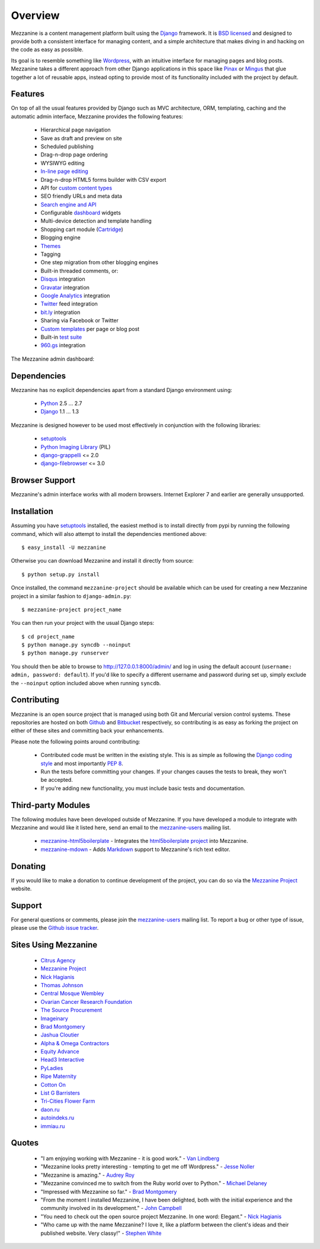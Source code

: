 ========
Overview
========

Mezzanine is a content management platform built using the `Django`_
framework. It is `BSD licensed`_ and designed to provide both a consistent
interface for managing content, and a simple architecture that makes diving
in and hacking on the code as easy as possible.

Its goal is to resemble something like `Wordpress`_, with an intuitive
interface for managing pages and blog posts. Mezzanine takes a different
approach from other Django applications in this space like `Pinax`_ or
`Mingus`_ that glue together a lot of reusable apps, instead opting to
provide most of its functionality included with the project by default.

Features
========

On top of all the usual features provided by Django such as MVC architecture,
ORM, templating, caching and the automatic admin interface, Mezzanine
provides the following features:

  * Hierarchical page navigation
  * Save as draft and preview on site
  * Scheduled publishing
  * Drag-n-drop page ordering
  * WYSIWYG editing
  * `In-line page editing`_
  * Drag-n-drop HTML5 forms builder with CSV export
  * API for `custom content types`_
  * SEO friendly URLs and meta data
  * `Search engine and API`_
  * Configurable `dashboard`_ widgets
  * Multi-device detection and template handling
  * Shopping cart module (`Cartridge`_)
  * Blogging engine
  * `Themes`_
  * Tagging
  * One step migration from other blogging engines
  * Built-in threaded comments, or:
  * `Disqus`_ integration
  * `Gravatar`_ integration
  * `Google Analytics`_ integration
  * `Twitter`_ feed integration
  * `bit.ly`_ integration
  * Sharing via Facebook or Twitter
  * `Custom templates`_ per page or blog post
  * Built-in `test suite`_
  * `960.gs`_ integration

The Mezzanine admin dashboard:

.. image:: http://github.com/stephenmcd/mezzanine/raw/master/docs/img/dashboard.png

Dependencies
============

Mezzanine has no explicit dependencies apart from a standard Django
environment using:

  * `Python`_ 2.5 ... 2.7
  * `Django`_ 1.1 ... 1.3

Mezzanine is designed however to be used most effectively in conjunction
with the following libraries:

  * `setuptools`_
  * `Python Imaging Library`_ (PIL)
  * `django-grappelli`_ <= 2.0
  * `django-filebrowser`_ <= 3.0

Browser Support
===============

Mezzanine's admin interface works with all modern browsers.
Internet Explorer 7 and earlier are generally unsupported.

Installation
============

Assuming you have `setuptools`_ installed, the easiest method is to install
directly from pypi by running the following command, which will also attempt
to install the dependencies mentioned above::

    $ easy_install -U mezzanine

Otherwise you can download Mezzanine and install it directly from source::

    $ python setup.py install

Once installed, the command ``mezzanine-project`` should be available which
can be used for creating a new Mezzanine project in a similar fashion to
``django-admin.py``::

    $ mezzanine-project project_name

You can then run your project with the usual Django steps::

    $ cd project_name
    $ python manage.py syncdb --noinput
    $ python manage.py runserver

You should then be able to browse to http://127.0.0.1:8000/admin/ and log
in using the default account (``username: admin, password: default``). If
you'd like to specify a different username and password during set up, simply
exclude the ``--noinput`` option included above when running ``syncdb``.

Contributing
============

Mezzanine is an open source project that is managed using both Git and
Mercurial version control systems. These repositories are hosted on both
`Github`_ and `Bitbucket`_ respectively, so contributing is as easy as
forking the project on either of these sites and committing back your
enhancements.

Please note the following points around contributing:

  * Contributed code must be written in the existing style. This is as simple as following the `Django coding style`_ and most importantly `PEP 8`_.
  * Run the tests before committing your changes. If your changes causes the tests to break, they won't be accepted.
  * If you're adding new functionality, you must include basic tests and documentation.

Third-party Modules
===================

The following modules have been developed outside of Mezzanine. If you
have developed a module to integrate with Mezzanine and would like it
listed here, send an email to the `mezzanine-users`_ mailing list.

  * `mezzanine-html5boilerplate`_ - Integrates the `html5boilerplate project`_ into Mezzanine.
  * `mezzanine-mdown`_ - Adds `Markdown`_ support to Mezzanine's rich text editor.

Donating
========

If you would like to make a donation to continue development of the
project, you can do so via the `Mezzanine Project`_ website.

Support
=======

For general questions or comments, please join the
`mezzanine-users`_ mailing list. To report a bug or other type of issue,
please use the `Github issue tracker`_.

Sites Using Mezzanine
=====================

  * `Citrus Agency`_
  * `Mezzanine Project`_
  * `Nick Hagianis`_
  * `Thomas Johnson`_
  * `Central Mosque Wembley`_
  * `Ovarian Cancer Research Foundation`_
  * `The Source Procurement`_
  * `Imageinary`_
  * `Brad Montgomery`_
  * `Jashua Cloutier`_
  * `Alpha & Omega Contractors`_
  * `Equity Advance`_
  * `Head3 Interactive`_
  * `PyLadies`_
  * `Ripe Maternity`_
  * `Cotton On`_
  * `List G Barristers`_
  * `Tri-Cities Flower Farm`_
  * `daon.ru`_
  * `autoindeks.ru`_
  * `immiau.ru`_

Quotes
======

  * "I am enjoying working with Mezzanine - it is good work." - `Van Lindberg`_
  * "Mezzanine looks pretty interesting - tempting to get me off Wordpress." - `Jesse Noller`_
  * "Mezzanine is amazing." - `Audrey Roy`_
  * "Mezzanine convinced me to switch from the Ruby world over to Python." - `Michael Delaney`_
  * "Impressed with Mezzanine so far." - `Brad Montgomery`_
  * "From the moment I installed Mezzanine, I have been delighted, both with the initial experience and the community involved in its development." - `John Campbell`_
  * "You need to check out the open source project Mezzanine. In one word: Elegant." - `Nick Hagianis`_
  * "Who came up with the name Mezzanine? I love it, like a platform between the client's ideas and their published website. Very classy!" - `Stephen White`_

.. _`Django`: http://djangoproject.com/
.. _`BSD licensed`: http://www.linfo.org/bsdlicense.html
.. _`Wordpress`: http://wordpress.org/
.. _`Pinax`: http://pinaxproject.com/
.. _`Mingus`: http://github.com/montylounge/django-mingus
.. _`Python`: http://python.org/
.. _`setuptools`: http://pypi.python.org/pypi/setuptools
.. _`Python Imaging Library`: http://www.pythonware.com/products/pil/
.. _`django-grappelli`: http://code.google.com/p/django-grappelli/
.. _`django-filebrowser`: http://code.google.com/p/django-filebrowser/
.. _`In-line page editing`: http://mezzanine.jupo.org/docs/inline-editing.html
.. _`custom content types`: http://mezzanine.jupo.org/docs/content-architecture.html#creating-custom-content-types
.. _`Search engine and API`: http://mezzanine.jupo.org/docs/search-engine.html
.. _`dashboard`: http://mezzanine.jupo.org/docs/admin-customization.html#dashboard
.. _`Cartridge`: http://cartridge.jupo.org/
.. _`Themes`: http://mezzanine.jupo.org/docs/themes.html
.. _`Custom templates`: http://mezzanine.jupo.org/docs/content-architecture.html#page-templates
.. _`test suite`: http://mezzanine.jupo.org/docs/packages.html#module-mezzanine.tests
.. _`960.gs`: http://960.gs/
.. _`Disqus`: http://disqus.com/
.. _`Gravatar`: http://gravatar.com/
.. _`Google Analytics`: http://www.google.com/analytics/
.. _`Twitter`: http://twitter.com/
.. _`bit.ly`: http://bit.ly/
.. _`Github`: http://github.com/stephenmcd/mezzanine/
.. _`Bitbucket`: http://bitbucket.org/stephenmcd/mezzanine/
.. _`mezzanine-users`: http://groups.google.com/group/mezzanine-users/topics
.. _`Github issue tracker`: http://github.com/stephenmcd/mezzanine/issues
.. _`Citrus Agency`: http://citrus.com.au/
.. _`Mezzanine Project`: http://mezzanine.jupo.org/
.. _`Nick Hagianis`: http://hagianis.com/
.. _`Thomas Johnson`: http://tomfmason.net/
.. _`Central Mosque Wembley`: http://wembley-mosque.co.uk/
.. _`Ovarian Cancer Research Foundation`: http://ocrf.com.au/
.. _`The Source Procurement`: http://thesource.com.au/
.. _`Imageinary`: http://imageinary.com/
.. _`Van Lindberg`: http://www.lindbergd.info/
.. _`Jesse Noller`: http://jessenoller.com/
.. _`Audrey Roy`: http://cartwheelweb.com/
.. _`John Campbell`: http://head3.com/
.. _`Stephen White`: http://bitbucket.org/swhite/
.. _`Michael Delaney`: http://github.com/fusepilot/
.. _`Brad Montgomery`: http://blog.bradmontgomery.net/
.. _`Jashua Cloutier`: http://www.senexcanis.com/
.. _`Alpha & Omega Contractors`: http://alphaomegacontractors.com/
.. _`Equity Advance`: http://equityadvance.com.au/
.. _`Head3 Interactive`: http://head3.com/
.. _`PyLadies`: http://www.pyladies.com/
.. _`Ripe Maternity`: http://www.ripematernity.com/
.. _`Cotton On`: http://shop.cottonon.com/
.. _`List G Barristers`: http://www.listgbarristers.com.au/
.. _`Tri-Cities Flower Farm`: http://www.tricitiesflowerfarm.com/
.. _`daon.ru`: http://daon.ru/
.. _`autoindeks.ru`: http://autoindeks.ru/
.. _`immiau.ru`: http://immiau.ru/
.. _`Django coding style`: http://docs.djangoproject.com/en/dev/internals/contributing/#coding-style
.. _`PEP 8`: http://www.python.org/dev/peps/pep-0008/
.. _`mezzanine-html5boilerplate`: https://github.com/tvon/mezzanine-html5boilerplate
.. _`html5boilerplate project`: http://html5boilerplate.com/
.. _`mezzanine-mdown`: https://bitbucket.org/onelson/mezzanine-mdown
.. _`Markdown`: http://en.wikipedia.org/wiki/Markdown
